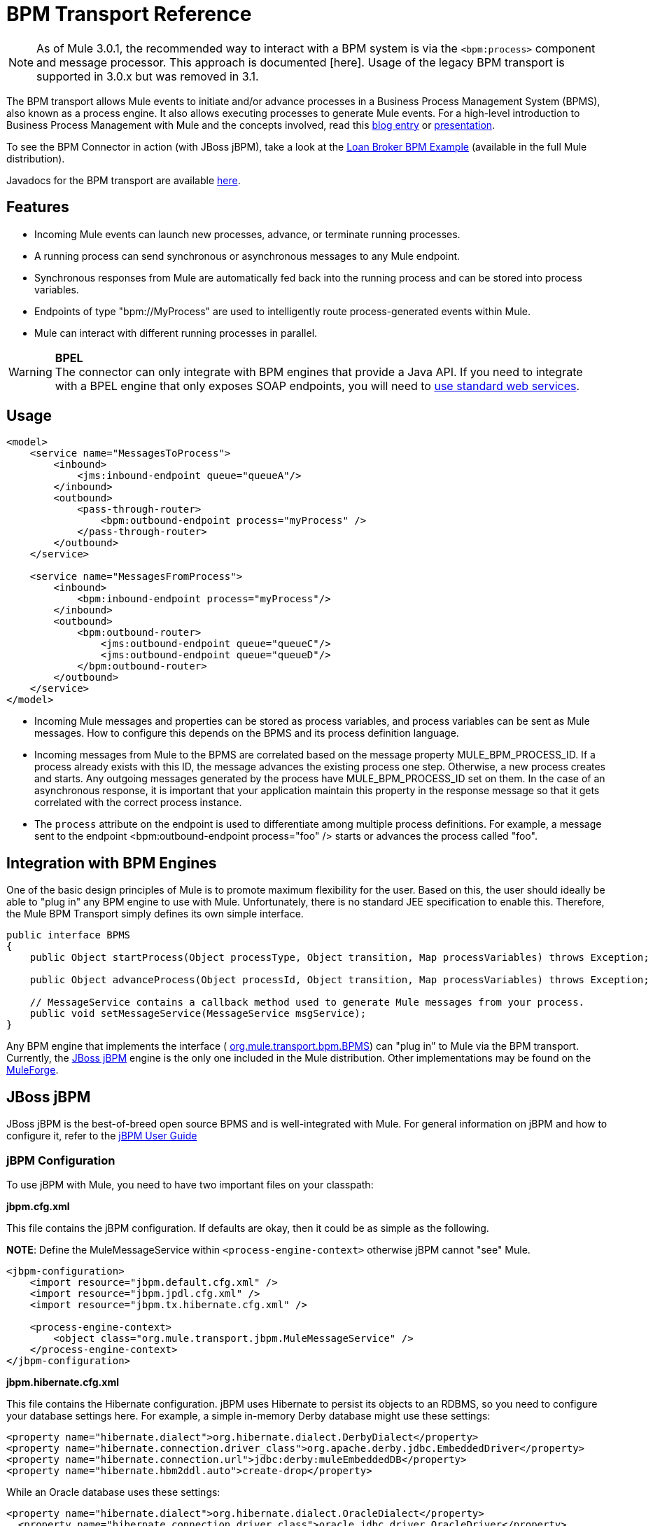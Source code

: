 = BPM Transport Reference

[NOTE]
As of Mule 3.0.1, the recommended way to interact with a BPM system is via the `<bpm:process>` component and message processor. This approach is documented [here]. Usage of the legacy BPM transport is supported in 3.0.x but was removed in 3.1.

The BPM transport allows Mule events to initiate and/or advance processes in a Business Process Management System (BPMS), also known as a process engine. It also allows executing processes to generate Mule events. For a high-level introduction to Business Process Management with Mule and the concepts involved, read this http://blogs.mulesoft.org/why-use-jbpm-with-mule[blog entry] or http://mule.codehaus.org/download/attachments/4585/Mule+and+BPM%2C+BPEL+-+Travis+Carlson.pdf[presentation].

To see the BPM Connector in action (with JBoss jBPM), take a look at the link:/mule-user-guide/v/3.2/loan-broker-bpm-example[Loan Broker BPM Example] (available in the full Mule distribution).

Javadocs for the BPM transport are available http://www.mulesoft.org/docs/site/current/apidocs/org/mule/transport/bpm/package-summary.html[here].

== Features

* Incoming Mule events can launch new processes, advance, or terminate running processes.
* A running process can send synchronous or asynchronous messages to any Mule endpoint.
* Synchronous responses from Mule are automatically fed back into the running process and can be stored into process variables.
* Endpoints of type "bpm://MyProcess" are used to intelligently route process-generated events within Mule.
* Mule can interact with different running processes in parallel.

[WARNING]
*BPEL* +
The connector can only integrate with BPM engines that provide a Java API. If you need to integrate with a BPEL engine that only exposes SOAP endpoints, you will need to link:/mule-user-guide/v/3.2/using-web-services[use standard web services].

== Usage

[source, xml, linenums]
----
<model>
    <service name="MessagesToProcess">
        <inbound>
            <jms:inbound-endpoint queue="queueA"/>
        </inbound>
        <outbound>
            <pass-through-router>
                <bpm:outbound-endpoint process="myProcess" />
            </pass-through-router>
        </outbound>
    </service>

    <service name="MessagesFromProcess">
        <inbound>
            <bpm:inbound-endpoint process="myProcess"/>
        </inbound>
        <outbound>
            <bpm:outbound-router>
                <jms:outbound-endpoint queue="queueC"/>
                <jms:outbound-endpoint queue="queueD"/>
            </bpm:outbound-router>
        </outbound>
    </service>
</model>
----

* Incoming Mule messages and properties can be stored as process variables, and process variables can be sent as Mule messages. How to configure this depends on the BPMS and its process definition language.

* Incoming messages from Mule to the BPMS are correlated based on the message property MULE_BPM_PROCESS_ID. If a process already exists with this ID, the message advances the existing process one step. Otherwise, a new process creates and starts. Any outgoing messages generated by the process have MULE_BPM_PROCESS_ID set on them. In the case of an asynchronous response, it is important that your application maintain this property in the response message so that it gets correlated with the correct process instance.

* The `process` attribute on the endpoint is used to differentiate among multiple process definitions. For example, a message sent to the endpoint <bpm:outbound-endpoint process="foo" /> starts or advances the process called "foo".

== Integration with BPM Engines

One of the basic design principles of Mule is to promote maximum flexibility for the user. Based on this, the user should ideally be able to "plug in" any BPM engine to use with Mule. Unfortunately, there is no standard JEE specification to enable this. Therefore, the Mule BPM Transport simply defines its own simple interface.

[source, java, linenums]
----
public interface BPMS
{
    public Object startProcess(Object processType, Object transition, Map processVariables) throws Exception;

    public Object advanceProcess(Object processId, Object transition, Map processVariables) throws Exception;

    // MessageService contains a callback method used to generate Mule messages from your process.
    public void setMessageService(MessageService msgService);
}
----

Any BPM engine that implements the interface ( link:/docs/site/current/apidocs/org/mule/transport/bpm/BPMS.html[org.mule.transport.bpm.BPMS]) can "plug in" to Mule via the BPM transport. Currently, the http://www.jboss.com/products/jbpm[JBoss jBPM] engine is the only one included in the Mule distribution. Other implementations may be found on the http://www.muleforge.org[MuleForge].

== JBoss jBPM

JBoss jBPM is the best-of-breed open source BPMS and is well-integrated with Mule. For general information on jBPM and how to configure it, refer to the http://docs.jboss.com/jbpm/v4/userguide/html_single/[jBPM User Guide]

=== jBPM Configuration

To use jBPM with Mule, you need to have two important files on your classpath:

*jbpm.cfg.xml*

This file contains the jBPM configuration. If defaults are okay, then it could be as simple as the following.

*NOTE*: Define the MuleMessageService within `<process-engine-context>` otherwise jBPM cannot "see" Mule.

[source, xml, linenums]
----
<jbpm-configuration>
    <import resource="jbpm.default.cfg.xml" />
    <import resource="jbpm.jpdl.cfg.xml" />
    <import resource="jbpm.tx.hibernate.cfg.xml" />

    <process-engine-context>
        <object class="org.mule.transport.jbpm.MuleMessageService" />
    </process-engine-context>
</jbpm-configuration>
----

*jbpm.hibernate.cfg.xml*

This file contains the Hibernate configuration. jBPM uses Hibernate to persist its objects to an RDBMS, so you need to configure your database settings here. For example, a simple in-memory Derby database might use these settings:

[source, xml, linenums]
----
<property name="hibernate.dialect">org.hibernate.dialect.DerbyDialect</property>
<property name="hibernate.connection.driver_class">org.apache.derby.jdbc.EmbeddedDriver</property>
<property name="hibernate.connection.url">jdbc:derby:muleEmbeddedDB</property>
<property name="hibernate.hbm2ddl.auto">create-drop</property>
----

While an Oracle database uses these settings:

[source, xml, linenums]
----
<property name="hibernate.dialect">org.hibernate.dialect.OracleDialect</property>
  <property name="hibernate.connection.driver_class">oracle.jdbc.driver.OracleDriver</property>
  <property name="hibernate.connection.url">jdbc:oracle:thin:user/pass@server:1521:dbname</property>
----

=== Mule configuration

Configuring the BPM connector with jBPM is then as simple as using the <bpm:jbpm-connector> element and giving it the location of your process definition(s). These processes load into jBPM when the connector starts up.

[source, xml, linenums]
----
<bpm:jbpm-connector name="bpmConnector">
    <bpm:process name="processA" resource="processADef.jpdl.xml" />
    <bpm:process name="processB" resource="processBDef.jpdl.xml" />
</bpm:jbpm-connector>
----

=== Process definition (jPDL)

Mule provides two custom elements for jBPM's process definition language (jPDL). You can combine these in your process definition with other http://docs.jboss.com/jbpm/v4/userguide/html_single/#jpdl[standard jPDL elements] such as `<state>, <java>, <script>, <decision>`.

==== <mule-send>

_Usage:_ `<mule-send expr="" endpoint="" synchronous="" var="" type="">`

Activity which sends a message with the payload `*expr*` to the Mule *endpoint*. If *synchronous* = true (the default value), the send blocks and the response message stores into *var*. If the message is not of *type*, an exception throws. *expr* can be a literal value or an http://docs.oracle.com/javaee/5/tutorial/doc/bnahq.html[expression] which references process variables.

The only mandatory attributes are *expr* and *endpoint*, the rest are optional.

[width="99",cols="99a",options="header"]
|===
^|<mule-send> example
|
[source, xml, linenums]
----
<mule-send name="sendToMediumBank" expr="#{loanRequest}" endpoint="MediumBank" var="loanQuote" type="org.mule.example.loanbroker.messages.LoanQuote">
----
|===

==== <mule-receive>

_Usage:_ `<mule-receive var="" endpoint="" type="">`

Wait state which expects a message to arrive from the Mule *endpoint* and stores it into *var*. If the message is not of *type*, an exception throws.

The attributes are all optional.

`<mule-receive>` can replace `<start>` as the first state of a process and this way you can store the message which initiated the process into a variable.

[width="99",cols="99a",options="header"]
|===
^|<mule-receive> example
|
[source, xml, linenums]
----
<mule-receive name="waitForCreditAgency" endpoint="CreditProfiles" var="creditProfile">
----
|===
